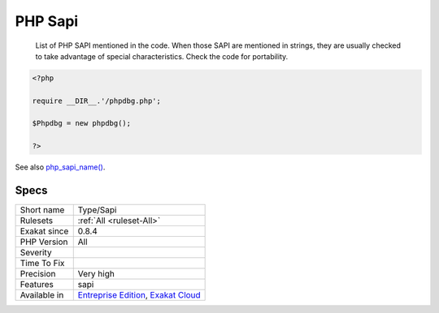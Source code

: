.. _type-sapi:

.. _php-sapi:

PHP Sapi
++++++++

  List of PHP SAPI mentioned in the code. When those SAPI are mentioned in strings, they are usually checked to take advantage of special characteristics. Check the code for portability.

.. code-block:: php
   
   <?php
   
   require __DIR__.'/phpdbg.php';
   
   $Phpdbg = new phpdbg();
   
   ?>

See also `php_sapi_name() <https://www.php.net/manual/en/function.php-sapi-name.php>`_.


Specs
_____

+--------------+-------------------------------------------------------------------------------------------------------------------------+
| Short name   | Type/Sapi                                                                                                               |
+--------------+-------------------------------------------------------------------------------------------------------------------------+
| Rulesets     | :ref:`All <ruleset-All>`                                                                                                |
+--------------+-------------------------------------------------------------------------------------------------------------------------+
| Exakat since | 0.8.4                                                                                                                   |
+--------------+-------------------------------------------------------------------------------------------------------------------------+
| PHP Version  | All                                                                                                                     |
+--------------+-------------------------------------------------------------------------------------------------------------------------+
| Severity     |                                                                                                                         |
+--------------+-------------------------------------------------------------------------------------------------------------------------+
| Time To Fix  |                                                                                                                         |
+--------------+-------------------------------------------------------------------------------------------------------------------------+
| Precision    | Very high                                                                                                               |
+--------------+-------------------------------------------------------------------------------------------------------------------------+
| Features     | sapi                                                                                                                    |
+--------------+-------------------------------------------------------------------------------------------------------------------------+
| Available in | `Entreprise Edition <https://www.exakat.io/entreprise-edition>`_, `Exakat Cloud <https://www.exakat.io/exakat-cloud/>`_ |
+--------------+-------------------------------------------------------------------------------------------------------------------------+



